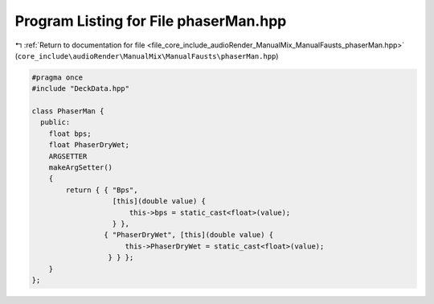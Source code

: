 
.. _program_listing_file_core_include_audioRender_ManualMix_ManualFausts_phaserMan.hpp:

Program Listing for File phaserMan.hpp
======================================

|exhale_lsh| :ref:`Return to documentation for file <file_core_include_audioRender_ManualMix_ManualFausts_phaserMan.hpp>` (``core_include\audioRender\ManualMix\ManualFausts\phaserMan.hpp``)

.. |exhale_lsh| unicode:: U+021B0 .. UPWARDS ARROW WITH TIP LEFTWARDS

.. code-block:: cpp

   #pragma once
   #include "DeckData.hpp"
   
   class PhaserMan {
     public:
       float bps;
       float PhaserDryWet;
       ARGSETTER
       makeArgSetter()
       {
           return { { "Bps",
                      [this](double value) {
                          this->bps = static_cast<float>(value);
                      } },
                    { "PhaserDryWet", [this](double value) {
                         this->PhaserDryWet = static_cast<float>(value);
                     } } };
       }
   };
